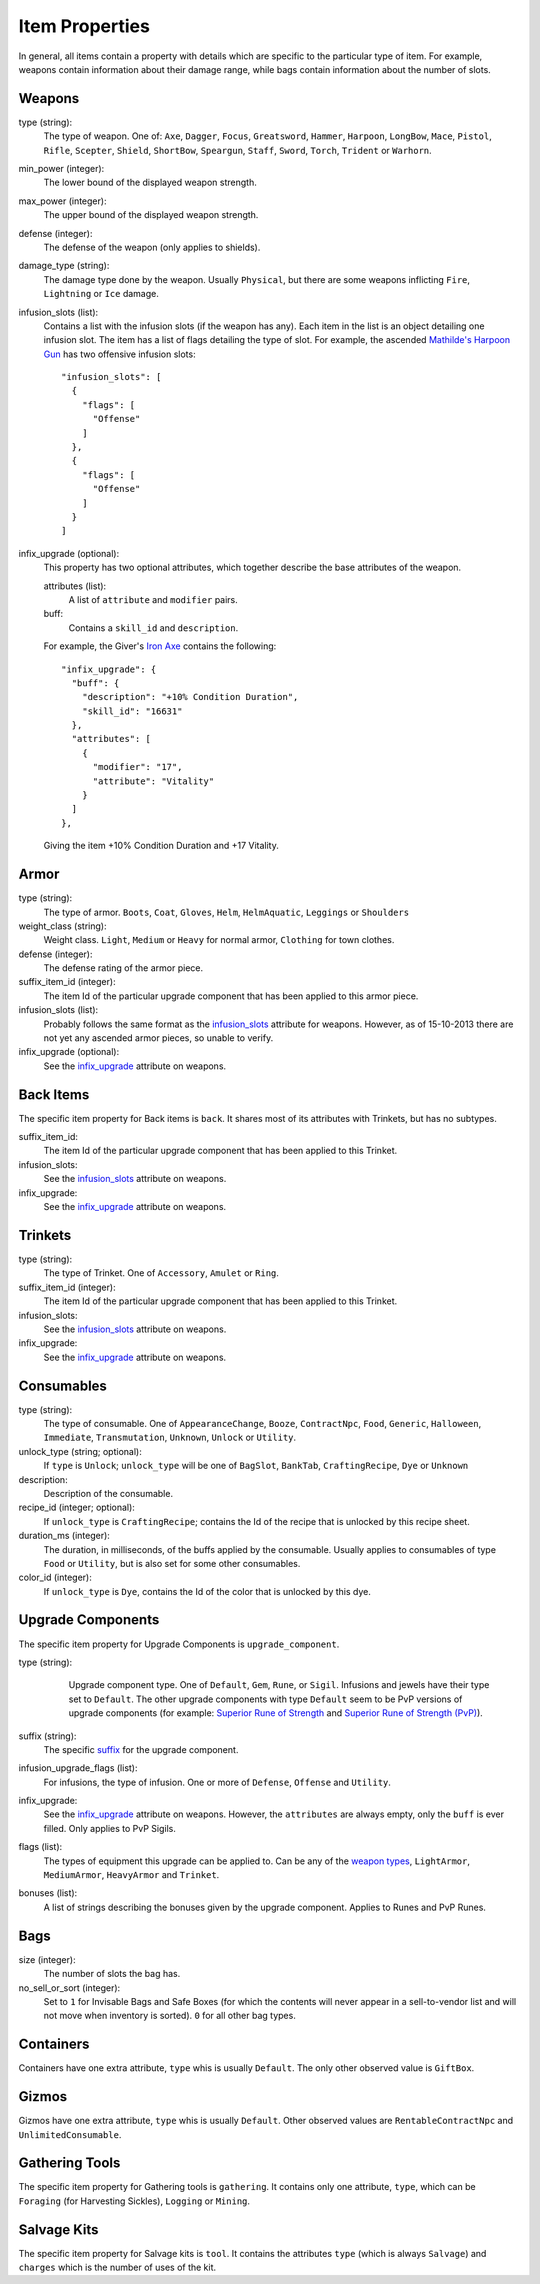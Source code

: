Item Properties
===============

In general, all items contain a property with details which are specific to
the particular type of item. For example, weapons contain information about
their damage range, while bags contain information about the number of slots.

Weapons
-------

type (string):
    .. _weapon types:

    The type of weapon. One of: ``Axe``, ``Dagger``, ``Focus``,
    ``Greatsword``, ``Hammer``, ``Harpoon``, ``LongBow``, ``Mace``,
    ``Pistol``, ``Rifle``, ``Scepter``, ``Shield``, ``ShortBow``,
    ``Speargun``, ``Staff``, ``Sword``, ``Torch``, ``Trident`` or ``Warhorn``.

min_power (integer):
    The lower bound of the displayed weapon strength.

max_power (integer):
    The upper bound of the displayed weapon strength.

defense (integer):
    The defense of the weapon (only applies to shields).

damage_type (string):
    The damage type done by the weapon. Usually ``Physical``, but there are
    some weapons inflicting ``Fire``, ``Lightning`` or ``Ice`` damage.

infusion_slots (list):
    .. _infusion_slots:

    Contains a list with the infusion slots (if the weapon has any). Each
    item in the list is an object detailing one infusion slot. The item has
    a list of flags detailing the type of slot. For example, the ascended
    `Mathilde's Harpoon Gun`_ has two offensive infusion slots::

        "infusion_slots": [
          {
            "flags": [
              "Offense"
            ]
          },
          {
            "flags": [
              "Offense"
            ]
          }
        ]

    .. _Mathilde's Harpoon Gun:
       http://wiki.guildwars2.com/wiki/Mathilde%27s_Harpoon_Gun

infix_upgrade (optional):
    .. _infix_upgrade:

    This property has two optional attributes, which together describe the
    base attributes of the weapon.

    attributes (list):
        A list of ``attribute`` and ``modifier`` pairs.

    buff:
        Contains a ``skill_id`` and ``description``.

    For example, the Giver's `Iron Axe`_ contains the following::

        "infix_upgrade": {
          "buff": {
            "description": "+10% Condition Duration",
            "skill_id": "16631"
          },
          "attributes": [
            {
              "modifier": "17",
              "attribute": "Vitality"
            }
          ]
        },

    Giving the item +10% Condition Duration and +17 Vitality.

    .. _Iron Axe:
       http://wiki.guildwars2.com/wiki/Iron_Axe

Armor
-----

type (string):
    The type of armor. ``Boots``, ``Coat``, ``Gloves``, ``Helm``,
    ``HelmAquatic``, ``Leggings`` or ``Shoulders``

weight_class (string):
    Weight class. ``Light``, ``Medium`` or ``Heavy`` for normal armor,
    ``Clothing`` for town clothes.

defense (integer):
    The defense rating of the armor piece.

suffix_item_id (integer):
    The item Id of the particular upgrade component that has been applied to
    this armor piece.

infusion_slots (list):
    Probably follows the same format as the infusion_slots_ attribute for
    weapons. However, as of 15-10-2013 there are not yet any ascended armor pieces, so unable to verify.

infix_upgrade (optional):
    See the infix_upgrade_ attribute on weapons.

Back Items
----------

The specific item property for Back items is ``back``. It shares most of its
attributes with Trinkets, but has no subtypes.

suffix_item_id:
    The item Id of the particular upgrade component that has been applied to
    this Trinket.

infusion_slots:
    See the infusion_slots_ attribute on weapons.

infix_upgrade:
    See the infix_upgrade_ attribute on weapons.

Trinkets
--------

type (string):
    The type of Trinket. One of ``Accessory``, ``Amulet`` or ``Ring``.

suffix_item_id (integer):
    The item Id of the particular upgrade component that has been applied to
    this Trinket.

infusion_slots:
    See the infusion_slots_ attribute on weapons.

infix_upgrade:
    See the infix_upgrade_ attribute on weapons.


Consumables
-----------

type (string):
    The type of consumable. One of ``AppearanceChange``, ``Booze``,
    ``ContractNpc``, ``Food``, ``Generic``, ``Halloween``, ``Immediate``,
    ``Transmutation``, ``Unknown``, ``Unlock`` or ``Utility``.

unlock_type (string; optional):
    If ``type`` is ``Unlock``; ``unlock_type`` will be one of ``BagSlot``,
    ``BankTab``, ``CraftingRecipe``, ``Dye`` or ``Unknown``

description:
    Description of the consumable.

recipe_id (integer; optional):
    If ``unlock_type`` is ``CraftingRecipe``; contains the Id of the recipe
    that is unlocked by this recipe sheet.

duration_ms (integer):
    The duration, in milliseconds, of the buffs applied by the consumable.
    Usually applies to consumables of type ``Food`` or ``Utility``, but is
    also set for some other consumables.

color_id (integer):
    If ``unlock_type`` is ``Dye``, contains the Id of the color that is
    unlocked by this dye.

Upgrade Components
------------------

The specific item property for Upgrade Components is ``upgrade_component``.

type (string):
    Upgrade component type. One of ``Default``, ``Gem``, ``Rune``, or
    ``Sigil``. Infusions and jewels have their type set to ``Default``. The
    other upgrade components with type ``Default`` seem to be PvP versions of
    upgrade components (for example: `Superior Rune of Strength`_ and `Superior Rune of Strength (PvP)`_).

   .. _Superior Rune of Strength:
      https://api.guildwars2.com/v1/item_details.json?item_id=24714

   .. _Superior Rune of Strength (PvP):
      https://api.guildwars2.com/v1/item_details.json?item_id=21092

suffix (string):
    The specific suffix_ for the upgrade component.

    .. _suffix:
       http://wiki.guildwars2.com/wiki/Item_nomenclature

infusion_upgrade_flags (list):
    For infusions, the type of infusion. One or more of ``Defense``,
    ``Offense`` and ``Utility``.

infix_upgrade:
    See the infix_upgrade_ attribute on weapons. However, the ``attributes``
    are always empty, only the ``buff`` is ever filled. Only applies to PvP
    Sigils.

flags (list):
    The types of equipment this upgrade can be applied to. Can be any of the
    `weapon types`_, ``LightArmor``, ``MediumArmor``, ``HeavyArmor`` and
    ``Trinket``.

bonuses (list):
    A list of strings describing the bonuses given by the upgrade component.
    Applies to Runes and PvP Runes.

Bags
----

size (integer):
    The number of slots the bag has.

no_sell_or_sort (integer):
    Set to ``1`` for Invisable Bags and Safe Boxes (for which the contents
    will never appear in a sell-to-vendor list and will not move when
    inventory is sorted). ``0`` for all other bag types.

Containers
----------

Containers have one extra attribute, ``type`` whis is usually ``Default``.
The only other observed value is ``GiftBox``.

Gizmos
------

Gizmos have one extra attribute, ``type`` whis is usually ``Default``. Other
observed values are ``RentableContractNpc`` and ``UnlimitedConsumable``.

Gathering Tools
---------------

The specific item property for Gathering tools is ``gathering``. It contains
only one attribute, ``type``, which can be ``Foraging`` (for Harvesting
Sickles), ``Logging`` or ``Mining``.

Salvage Kits
------------

The specific item property for Salvage kits is ``tool``. It contains the
attributes ``type`` (which is always ``Salvage``) and ``charges`` which is the
number of uses of the kit.
